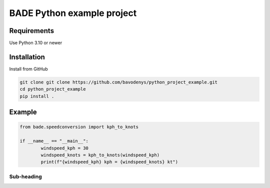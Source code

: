 ================
BADE Python example project
================

Requirements
=======

Use Python 3.10 or newer

Installation
=======

Install from GitHub

.. code-block:: text

    git clone git clone https://github.com/bavodenys/python_project_example.git
    cd python_project_example
    pip install .


Example
=======

.. code-block:: python

	from bade.speedconversion import kph_to_knots

	if __name__ == "__main__":
		windspeed_kph = 30
		windspeed_knots = kph_to_knots(windspeed_kph)
		print(f"{windspeed_kph} kph = {windspeed_knots} kt")




Sub-heading
-----------


